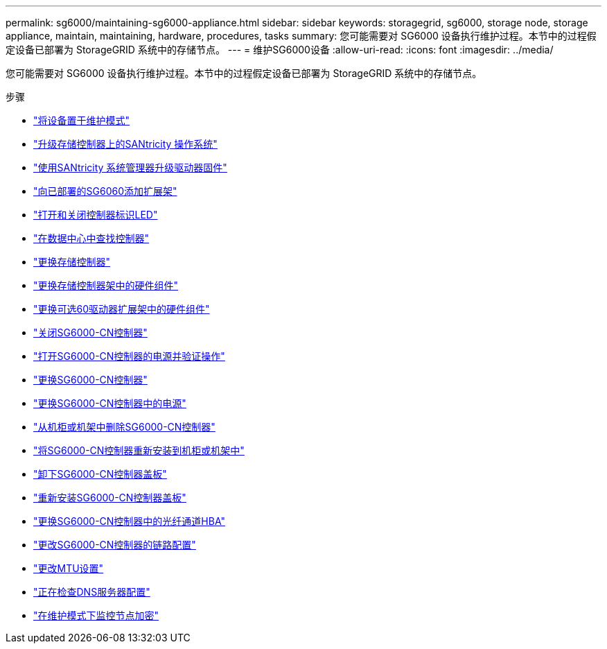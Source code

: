 ---
permalink: sg6000/maintaining-sg6000-appliance.html 
sidebar: sidebar 
keywords: storagegrid, sg6000, storage node, storage appliance, maintain, maintaining, hardware, procedures, tasks 
summary: 您可能需要对 SG6000 设备执行维护过程。本节中的过程假定设备已部署为 StorageGRID 系统中的存储节点。 
---
= 维护SG6000设备
:allow-uri-read: 
:icons: font
:imagesdir: ../media/


[role="lead"]
您可能需要对 SG6000 设备执行维护过程。本节中的过程假定设备已部署为 StorageGRID 系统中的存储节点。

.步骤
* link:placing-appliance-into-maintenance-mode.html["将设备置于维护模式"]
* link:upgrading-santricity-os-on-storage-controllers.html["升级存储控制器上的SANtricity 操作系统"]
* link:upgrading-drive-firmware-using-santricity-system-manager.html["使用SANtricity 系统管理器升级驱动器固件"]
* link:adding-expansion-shelf-to-deployed-sg6060.html["向已部署的SG6060添加扩展架"]
* link:turning-controller-identify-led-on-and-off.html["打开和关闭控制器标识LED"]
* link:locating-controller-in-data-center.html["在数据中心中查找控制器"]
* link:replacing-storage-controller-sg6000.html["更换存储控制器"]
* link:replacing-hardware-components-in-storage-controller-shelf.html["更换存储控制器架中的硬件组件"]
* link:replacing-hardware-components-in-optional-60-drive-expansion-shelf.html["更换可选60驱动器扩展架中的硬件组件"]
* link:shutting-down-sg6000-cn-controller.html["关闭SG6000-CN控制器"]
* link:powering-on-sg6000-cn-controller-and-verifying-operation.html["打开SG6000-CN控制器的电源并验证操作"]
* link:replacing-sg6000-cn-controller.html["更换SG6000-CN控制器"]
* link:replacing-power-supply-in-sg6000-cn-controller.html["更换SG6000-CN控制器中的电源"]
* link:removing-sg6000-cn-controller-from-cabinet-or-rack.html["从机柜或机架中删除SG6000-CN控制器"]
* link:reinstalling-sg6000-cn-controller-into-cabinet-or-rack.html["将SG6000-CN控制器重新安装到机柜或机架中"]
* link:removing-sg6000-cn-controller-cover.html["卸下SG6000-CN控制器盖板"]
* link:reinstalling-sg6000-cn-controller-cover.html["重新安装SG6000-CN控制器盖板"]
* link:replacing-fibre-channel-hba-in-sg6000-cn-controller.html["更换SG6000-CN控制器中的光纤通道HBA"]
* link:changing-link-configuration-of-sg6000-cn-controller.html["更改SG6000-CN控制器的链路配置"]
* link:changing-mtu-setting.html["更改MTU设置"]
* link:checking-dns-server-configuration.html["正在检查DNS服务器配置"]
* link:monitoring-node-encryption-in-maintenance-mode.html["在维护模式下监控节点加密"]

